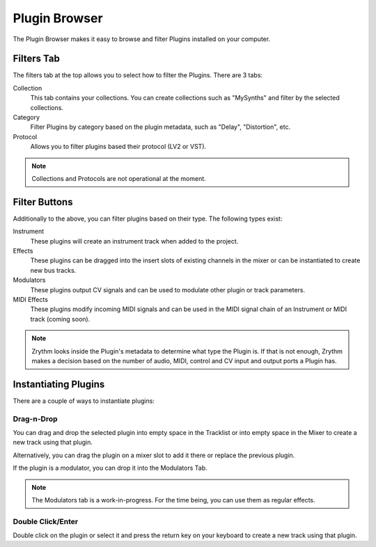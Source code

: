 .. This is part of the Zrythm Manual.
   Copyright (C) 2019 Alexandros Theodotou <alex at zrythm dot org>
   See the file index.rst for copying conditions.

Plugin Browser
==============

The Plugin Browser makes it easy to browse and
filter Plugins installed on your computer.

.. image:: /_static/img/plugin_browser.png
   :align: center

Filters Tab
-----------
The filters tab at the top allows you to select how to filter
the Plugins. There are 3 tabs:

Collection
  This tab contains your collections. You can create
  collections such as "MySynths" and filter by the selected
  collections.
Category
  Filter Plugins by category based on the plugin metadata,
  such as "Delay", "Distortion", etc.
Protocol
  Allows you to filter plugins based their protocol (LV2 or
  VST).

.. note:: Collections and Protocols are not operational at the moment.

Filter Buttons
--------------
Additionally to the above, you can filter plugins based on
their type. The following types exist:

Instrument
  These plugins will create an instrument track when added
  to the project.
Effects
  These plugins can be dragged into the insert slots of
  existing channels in the mixer or can be instantiated to
  create new bus tracks.
Modulators
  These plugins output CV signals and can be used to modulate
  other plugin or track parameters.
MIDI Effects
  These plugins modify incoming MIDI signals and
  can be used
  in the MIDI signal chain of an Instrument or MIDI
  track (coming soon).

.. note::
  Zrythm looks inside the Plugin's metadata to
  determine what type the Plugin is. If that is not
  enough, Zrythm makes a decision based on the
  number of audio, MIDI, control and CV input and
  output ports a Plugin has.

Instantiating Plugins
---------------------
There are a couple of ways to instantiate plugins:

Drag-n-Drop
~~~~~~~~~~~

You can drag and drop the selected plugin into empty space in the
Tracklist or into empty space in the Mixer to
create a new track using that plugin.

.. image:: /_static/img/drop-plugin-to-mixer.png
   :align: center

.. image:: /_static/img/drop-plugin-to-tracklist.png
   :align: center

Alternatively, you can drag the plugin on a mixer slot
to add it there or replace the previous plugin.

.. image:: /_static/img/drop-plugin-to-slot.png
   :align: center

If the plugin is a
modulator, you can drop it into the Modulators Tab.

.. note::
  The Modulators tab is a work-in-progress. For the time being,
  you can use them as regular effects.

Double Click/Enter
~~~~~~~~~~~~~~~~~~

Double click on the plugin or select it and press the
return key on your keyboard to create a new track using
that plugin.
